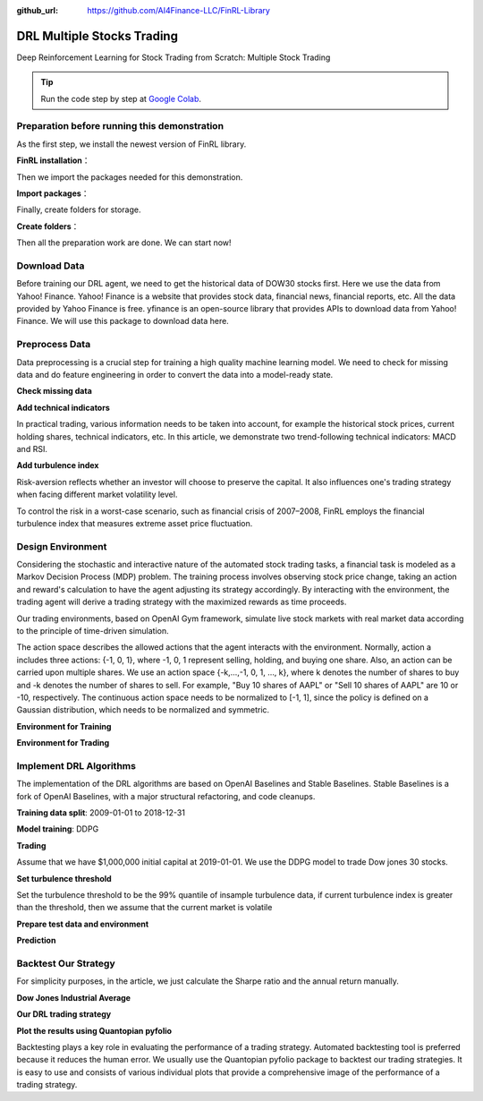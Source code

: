 :github_url: https://github.com/AI4Finance-LLC/FinRL-Library

DRL Multiple Stocks Trading
===============================

Deep Reinforcement Learning for Stock Trading from Scratch: Multiple Stock Trading


.. tip::

    Run the code step by step at `Google Colab`_.

    .. _Google Colab: https://colab.research.google.com/github/AI4Finance-Foundation/FinRL/blob/master/FinRL_StockTrading_NeurIPS_2018.ipynb



Preparation before running this demonstration
---------------------------------------
As the first step, we install the newest version of FinRL library.

**FinRL installation**：

.. code-block::
    :linenos:

    ## install finrl library
    !pip install git+https://github.com/AI4Finance-LLC/FinRL-Library.git

Then we import the packages needed for this demonstration.

**Import packages**：

.. code-block:: python
    :linenos:

    import pandas as pd
    import numpy as np
    import matplotlib
    import matplotlib.pyplot as plt
    # matplotlib.use('Agg')
    import datetime

    %matplotlib inline
    from finrl.apps import config
    from finrl.neo_finrl.preprocessor.yahoodownloader import YahooDownloader
    from finrl.neo_finrl.preprocessor.preprocessors import FeatureEngineer, data_split
    from finrl.neo_finrl.env_stock_trading.env_stocktrading import StockTradingEnv
    from finrl.drl_agents.stablebaselines3.models import DRLAgent

    from finrl.plot import backtest_stats, backtest_plot, get_daily_return, get_baseline
    from pprint import pprint

    import sys
    sys.path.append("../FinRL-Library")

    import itertools

Finally, create folders for storage.

**Create folders**：

.. code-block:: python
    :linenos:

    import os
    if not os.path.exists("./" + config.DATA_SAVE_DIR):
        os.makedirs("./" + config.DATA_SAVE_DIR)
    if not os.path.exists("./" + config.TRAINED_MODEL_DIR):
        os.makedirs("./" + config.TRAINED_MODEL_DIR)
    if not os.path.exists("./" + config.TENSORBOARD_LOG_DIR):
        os.makedirs("./" + config.TENSORBOARD_LOG_DIR)
    if not os.path.exists("./" + config.RESULTS_DIR):
        os.makedirs("./" + config.RESULTS_DIR)

Then all the preparation work are done. We can start now!

Download Data
---------------------------------------
Before training our DRL agent, we need to get the historical data of DOW30 stocks first. Here we use the data from Yahoo! Finance.
Yahoo! Finance is a website that provides stock data, financial news, financial reports, etc. All the data provided by Yahoo Finance is free. yfinance is an open-source library that provides APIs to download data from Yahoo! Finance. We will use this package to download data here.

.. code-block:: python
    :linenos:

    # Dow 30 constituents in 2021/10
    df = YahooDownloader(start_date = config.START_DATE,
                         end_date = config.END_DATE,
                         ticker_list = config.DOW_30_TICKER).fetch_data()

Preprocess Data
---------------------------------------

Data preprocessing is a crucial step for training a high quality machine learning model. We need to check for missing data and do feature engineering in order to convert the data into a model-ready state.


**Check missing data**

.. code-block:: python
    :linenos:

    # check missing data
    dow_30.isnull().values.any()



**Add technical indicators**

In practical trading, various information needs to be taken into account, for example the historical stock prices, current holding shares, technical indicators, etc. In this article, we demonstrate two trend-following technical indicators: MACD and RSI.


.. code-block:: python
    :linenos:

    def add_technical_indicator(df):
            """
            calcualte technical indicators
            use stockstats package to add technical inidactors
            :param data: (df) pandas dataframe
            :return: (df) pandas dataframe
            """
            stock = Sdf.retype(df.copy())
            stock['close'] = stock['adjcp']
            unique_ticker = stock.tic.unique()

            macd = pd.DataFrame()
            rsi = pd.DataFrame()

            #temp = stock[stock.tic == unique_ticker[0]]['macd']
            for i in range(len(unique_ticker)):
                ## macd
                temp_macd = stock[stock.tic == unique_ticker[i]]['macd']
                temp_macd = pd.DataFrame(temp_macd)
                macd = macd.append(temp_macd, ignore_index=True)
                ## rsi
                temp_rsi = stock[stock.tic == unique_ticker[i]]['rsi_30']
                temp_rsi = pd.DataFrame(temp_rsi)
                rsi = rsi.append(temp_rsi, ignore_index=True)

            df['macd'] = macd
            df['rsi'] = rsi
            return df


**Add turbulence index**

Risk-aversion reflects whether an investor will choose to preserve the capital. It also influences one's trading strategy when facing different market volatility level.

To control the risk in a worst-case scenario, such as financial crisis of 2007–2008, FinRL employs the financial turbulence index that measures extreme asset price fluctuation.

.. code-block:: python
    :linenos:

    def add_turbulence(df):
        """
        add turbulence index from a precalcualted dataframe
        :param data: (df) pandas dataframe
        :return: (df) pandas dataframe
        """
        turbulence_index = calcualte_turbulence(df)
        df = df.merge(turbulence_index, on='datadate')
        df = df.sort_values(['datadate','tic']).reset_index(drop=True)
        return df



    def calcualte_turbulence(df):
        """calculate turbulence index based on dow 30"""
        # can add other market assets

        df_price_pivot=df.pivot(index='datadate', columns='tic', values='adjcp')
        unique_date = df.datadate.unique()
        # start after a year
        start = 252
        turbulence_index = [0]*start
        #turbulence_index = [0]
        count=0
        for i in range(start,len(unique_date)):
            current_price = df_price_pivot[df_price_pivot.index == unique_date[i]]
            hist_price = df_price_pivot[[n in unique_date[0:i] for n in df_price_pivot.index ]]
            cov_temp = hist_price.cov()
            current_temp=(current_price - np.mean(hist_price,axis=0))
            temp = current_temp.values.dot(np.linalg.inv(cov_temp)).dot(current_temp.values.T)
            if temp>0:
                count+=1
                if count>2:
                    turbulence_temp = temp[0][0]
                else:
                    #avoid large outlier because of the calculation just begins
                    turbulence_temp=0
            else:
                turbulence_temp=0
            turbulence_index.append(turbulence_temp)


        turbulence_index = pd.DataFrame({'datadate':df_price_pivot.index,
                                         'turbulence':turbulence_index})
        return turbulence_index

Design Environment
---------------------------------------


Considering the stochastic and interactive nature of the automated stock trading tasks, a financial task is modeled as a Markov Decision Process (MDP) problem. The training process involves observing stock price change, taking an action and reward's calculation to have the agent adjusting its strategy accordingly. By interacting with the environment, the trading agent will derive a trading strategy with the maximized rewards as time proceeds.

Our trading environments, based on OpenAI Gym framework, simulate live stock markets with real market data according to the principle of time-driven simulation.

The action space describes the allowed actions that the agent interacts with the environment. Normally, action a includes three actions: {-1, 0, 1}, where -1, 0, 1 represent selling, holding, and buying one share. Also, an action can be carried upon multiple shares. We use an action space {-k,…,-1, 0, 1, …, k}, where k denotes the number of shares to buy and -k denotes the number of shares to sell. For example, "Buy 10 shares of AAPL" or "Sell 10 shares of AAPL" are 10 or -10, respectively. The continuous action space needs to be normalized to [-1, 1], since the policy is defined on a Gaussian distribution, which needs to be normalized and symmetric.


**Environment for Training**

.. code-block:: python
    :linenos:

    ## Environment for Training
    import numpy as np
    import pandas as pd
    from gym.utils import seeding
    import gym
    from gym import spaces
    import matplotlib
    matplotlib.use('Agg')
    import matplotlib.pyplot as plt

    # shares normalization factor
    # 100 shares per trade
    HMAX_NORMALIZE = 100
    # initial amount of money we have in our account
    INITIAL_ACCOUNT_BALANCE=1000000
    # total number of stocks in our portfolio
    STOCK_DIM = 30
    # transaction fee: 1/1000 reasonable percentage
    TRANSACTION_FEE_PERCENT = 0.001

    REWARD_SCALING = 1e-4


    class StockEnvTrain(gym.Env):
        """A stock trading environment for OpenAI gym"""
        metadata = {'render.modes': ['human']}

        def __init__(self, df,day = 0):
            #super(StockEnv, self).__init__()
            self.day = day
            self.df = df

            # action_space normalization and shape is STOCK_DIM
            self.action_space = spaces.Box(low = -1, high = 1,shape = (STOCK_DIM,))
            # Shape = 181: [Current Balance]+[prices 1-30]+[owned shares 1-30]
            # +[macd 1-30]+ [rsi 1-30] + [cci 1-30] + [adx 1-30]
            self.observation_space = spaces.Box(low=0, high=np.inf, shape = (121,))
            # load data from a pandas dataframe
            self.data = self.df.loc[self.day,:]
            self.terminal = False
            # initalize state
            self.state = [INITIAL_ACCOUNT_BALANCE] + \
                          self.data.adjcp.values.tolist() + \
                          [0]*STOCK_DIM + \
                          self.data.macd.values.tolist() + \
                          self.data.rsi.values.tolist()
                          #self.data.cci.values.tolist() + \
                          #self.data.adx.values.tolist()
            # initialize reward
            self.reward = 0
            self.cost = 0
            # memorize all the total balance change
            self.asset_memory = [INITIAL_ACCOUNT_BALANCE]
            self.rewards_memory = []
            self.trades = 0
            self._seed()

        def _sell_stock(self, index, action):
            # perform sell action based on the sign of the action
            if self.state[index+STOCK_DIM+1] > 0:
                #update balance
                self.state[0] += \
                self.state[index+1]*min(abs(action),self.state[index+STOCK_DIM+1]) * \
                 (1- TRANSACTION_FEE_PERCENT)

                self.state[index+STOCK_DIM+1] -= min(abs(action), self.state[index+STOCK_DIM+1])
                self.cost +=self.state[index+1]*min(abs(action),self.state[index+STOCK_DIM+1]) * \
                 TRANSACTION_FEE_PERCENT
                self.trades+=1
            else:
                pass

        def _buy_stock(self, index, action):
            # perform buy action based on the sign of the action
            available_amount = self.state[0] // self.state[index+1]
            # print('available_amount:{}'.format(available_amount))

            #update balance
            self.state[0] -= self.state[index+1]*min(available_amount, action)* \
                              (1+ TRANSACTION_FEE_PERCENT)

            self.state[index+STOCK_DIM+1] += min(available_amount, action)

            self.cost+=self.state[index+1]*min(available_amount, action)* \
                              TRANSACTION_FEE_PERCENT
            self.trades+=1

        def step(self, actions):
            # print(self.day)
            self.terminal = self.day >= len(self.df.index.unique())-1
            # print(actions)

            if self.terminal:
                plt.plot(self.asset_memory,'r')
                plt.savefig('account_value_train.png')
                plt.close()
                end_total_asset = self.state[0]+ \
                sum(np.array(self.state[1:(STOCK_DIM+1)])*np.array(self.state[(STOCK_DIM+1):(STOCK_DIM*2+1)]))
                print("previous_total_asset:{}".format(self.asset_memory[0]))

                print("end_total_asset:{}".format(end_total_asset))
                df_total_value = pd.DataFrame(self.asset_memory)
                df_total_value.to_csv('account_value_train.csv')
                print("total_reward:{}".format(self.state[0]+sum(np.array(self.state[1:(STOCK_DIM+1)])*np.array(self.state[(STOCK_DIM+1):61]))- INITIAL_ACCOUNT_BALANCE ))
                print("total_cost: ", self.cost)
                print("total_trades: ", self.trades)
                df_total_value.columns = ['account_value']
                df_total_value['daily_return']=df_total_value.pct_change(1)
                sharpe = (252**0.5)*df_total_value['daily_return'].mean()/ \
                      df_total_value['daily_return'].std()
                print("Sharpe: ",sharpe)
                print("=================================")
                df_rewards = pd.DataFrame(self.rewards_memory)
                df_rewards.to_csv('account_rewards_train.csv')

                return self.state, self.reward, self.terminal,{}

            else:
                actions = actions * HMAX_NORMALIZE

                begin_total_asset = self.state[0]+ \
                sum(np.array(self.state[1:(STOCK_DIM+1)])*np.array(self.state[(STOCK_DIM+1):61]))
                #print("begin_total_asset:{}".format(begin_total_asset))

                argsort_actions = np.argsort(actions)

                sell_index = argsort_actions[:np.where(actions < 0)[0].shape[0]]
                buy_index = argsort_actions[::-1][:np.where(actions > 0)[0].shape[0]]

                for index in sell_index:
                    # print('take sell action'.format(actions[index]))
                    self._sell_stock(index, actions[index])

                for index in buy_index:
                    # print('take buy action: {}'.format(actions[index]))
                    self._buy_stock(index, actions[index])

                self.day += 1
                self.data = self.df.loc[self.day,:]
                #load next state
                # print("stock_shares:{}".format(self.state[29:]))
                self.state =  [self.state[0]] + \
                        self.data.adjcp.values.tolist() + \
                        list(self.state[(STOCK_DIM+1):61]) + \
                        self.data.macd.values.tolist() + \
                        self.data.rsi.values.tolist()

                end_total_asset = self.state[0]+ \
                sum(np.array(self.state[1:(STOCK_DIM+1)])*np.array(self.state[(STOCK_DIM+1):61]))

                #print("end_total_asset:{}".format(end_total_asset))

                self.reward = end_total_asset - begin_total_asset
                self.rewards_memory.append(self.reward)

                self.reward = self.reward * REWARD_SCALING
                # print("step_reward:{}".format(self.reward))

                self.asset_memory.append(end_total_asset)


            return self.state, self.reward, self.terminal, {}

        def reset(self):
            self.asset_memory = [INITIAL_ACCOUNT_BALANCE]
            self.day = 0
            self.data = self.df.loc[self.day,:]
            self.cost = 0
            self.trades = 0
            self.terminal = False
            self.rewards_memory = []
            #initiate state
            self.state = [INITIAL_ACCOUNT_BALANCE] + \
                          self.data.adjcp.values.tolist() + \
                          [0]*STOCK_DIM + \
                          self.data.macd.values.tolist() + \
                          self.data.rsi.values.tolist()
            return self.state

        def render(self, mode='human'):
            return self.state

        def _seed(self, seed=None):
            self.np_random, seed = seeding.np_random(seed)
            return [seed]


**Environment for Trading**

.. code-block:: python
    :linenos:

    ## Environment for Trading
    import numpy as np
    import pandas as pd
    from gym.utils import seeding
    import gym
    from gym import spaces
    import matplotlib
    matplotlib.use('Agg')
    import matplotlib.pyplot as plt

    # shares normalization factor
    # 100 shares per trade
    HMAX_NORMALIZE = 100
    # initial amount of money we have in our account
    INITIAL_ACCOUNT_BALANCE=1000000
    # total number of stocks in our portfolio
    STOCK_DIM = 30
    # transaction fee: 1/1000 reasonable percentage
    TRANSACTION_FEE_PERCENT = 0.001

    # turbulence index: 90-150 reasonable threshold
    #TURBULENCE_THRESHOLD = 140
    REWARD_SCALING = 1e-4

    class StockEnvTrade(gym.Env):
        """A stock trading environment for OpenAI gym"""
        metadata = {'render.modes': ['human']}

        def __init__(self, df,day = 0,turbulence_threshold=140):
            #super(StockEnv, self).__init__()
            #money = 10 , scope = 1
            self.day = day
            self.df = df
            # action_space normalization and shape is STOCK_DIM
            self.action_space = spaces.Box(low = -1, high = 1,shape = (STOCK_DIM,))
            # Shape = 181: [Current Balance]+[prices 1-30]+[owned shares 1-30]
            # +[macd 1-30]+ [rsi 1-30] + [cci 1-30] + [adx 1-30]
            self.observation_space = spaces.Box(low=0, high=np.inf, shape = (121,))
            # load data from a pandas dataframe
            self.data = self.df.loc[self.day,:]
            self.terminal = False
            self.turbulence_threshold = turbulence_threshold
            # initalize state
            self.state = [INITIAL_ACCOUNT_BALANCE] + \
                          self.data.adjcp.values.tolist() + \
                          [0]*STOCK_DIM + \
                          self.data.macd.values.tolist() + \
                          self.data.rsi.values.tolist()

            # initialize reward
            self.reward = 0
            self.turbulence = 0
            self.cost = 0
            self.trades = 0
            # memorize all the total balance change
            self.asset_memory = [INITIAL_ACCOUNT_BALANCE]
            self.rewards_memory = []
            self.actions_memory=[]
            self.date_memory=[]
            self._seed()


        def _sell_stock(self, index, action):
            # perform sell action based on the sign of the action
            if self.turbulence<self.turbulence_threshold:
                if self.state[index+STOCK_DIM+1] > 0:
                    #update balance
                    self.state[0] += \
                    self.state[index+1]*min(abs(action),self.state[index+STOCK_DIM+1]) * \
                     (1- TRANSACTION_FEE_PERCENT)

                    self.state[index+STOCK_DIM+1] -= min(abs(action), self.state[index+STOCK_DIM+1])
                    self.cost +=self.state[index+1]*min(abs(action),self.state[index+STOCK_DIM+1]) * \
                     TRANSACTION_FEE_PERCENT
                    self.trades+=1
                else:
                    pass
            else:
                # if turbulence goes over threshold, just clear out all positions
                if self.state[index+STOCK_DIM+1] > 0:
                    #update balance
                    self.state[0] += self.state[index+1]*self.state[index+STOCK_DIM+1]* \
                                  (1- TRANSACTION_FEE_PERCENT)
                    self.state[index+STOCK_DIM+1] =0
                    self.cost += self.state[index+1]*self.state[index+STOCK_DIM+1]* \
                                  TRANSACTION_FEE_PERCENT
                    self.trades+=1
                else:
                    pass

        def _buy_stock(self, index, action):
            # perform buy action based on the sign of the action
            if self.turbulence< self.turbulence_threshold:
                available_amount = self.state[0] // self.state[index+1]
                # print('available_amount:{}'.format(available_amount))

                #update balance
                self.state[0] -= self.state[index+1]*min(available_amount, action)* \
                                  (1+ TRANSACTION_FEE_PERCENT)

                self.state[index+STOCK_DIM+1] += min(available_amount, action)

                self.cost+=self.state[index+1]*min(available_amount, action)* \
                                  TRANSACTION_FEE_PERCENT
                self.trades+=1
            else:
                # if turbulence goes over threshold, just stop buying
                pass

        def step(self, actions):
            # print(self.day)
            self.terminal = self.day >= len(self.df.index.unique())-1
            # print(actions)

            if self.terminal:
                plt.plot(self.asset_memory,'r')
                plt.savefig('account_value_trade.png')
                plt.close()

                df_date = pd.DataFrame(self.date_memory)
                df_date.columns = ['datadate']
                df_date.to_csv('df_date.csv')


                df_actions = pd.DataFrame(self.actions_memory)
                df_actions.columns = self.data.tic.values
                df_actions.index = df_date.datadate
                df_actions.to_csv('df_actions.csv')

                df_total_value = pd.DataFrame(self.asset_memory)
                df_total_value.to_csv('account_value_trade.csv')
                end_total_asset = self.state[0]+ \
                sum(np.array(self.state[1:(STOCK_DIM+1)])*np.array(self.state[(STOCK_DIM+1):(STOCK_DIM*2+1)]))
                print("previous_total_asset:{}".format(self.asset_memory[0]))

                print("end_total_asset:{}".format(end_total_asset))
                print("total_reward:{}".format(self.state[0]+sum(np.array(self.state[1:(STOCK_DIM+1)])*np.array(self.state[(STOCK_DIM+1):61]))- self.asset_memory[0] ))
                print("total_cost: ", self.cost)
                print("total trades: ", self.trades)

                df_total_value.columns = ['account_value']
                df_total_value['daily_return']=df_total_value.pct_change(1)
                sharpe = (252**0.5)*df_total_value['daily_return'].mean()/ \
                      df_total_value['daily_return'].std()
                print("Sharpe: ",sharpe)

                df_rewards = pd.DataFrame(self.rewards_memory)
                df_rewards.to_csv('account_rewards_trade.csv')

                # print('total asset: {}'.format(self.state[0]+ sum(np.array(self.state[1:29])*np.array(self.state[29:]))))
                #with open('obs.pkl', 'wb') as f:
                #    pickle.dump(self.state, f)

                return self.state, self.reward, self.terminal,{}

            else:
                # print(np.array(self.state[1:29]))
                self.date_memory.append(self.data.datadate.unique())

                #print(self.data)
                actions = actions * HMAX_NORMALIZE
                if self.turbulence>=self.turbulence_threshold:
                    actions=np.array([-HMAX_NORMALIZE]*STOCK_DIM)
                self.actions_memory.append(actions)

                #actions = (actions.astype(int))

                begin_total_asset = self.state[0]+ \
                sum(np.array(self.state[1:(STOCK_DIM+1)])*np.array(self.state[(STOCK_DIM+1):(STOCK_DIM*2+1)]))
                #print("begin_total_asset:{}".format(begin_total_asset))

                argsort_actions = np.argsort(actions)
                #print(argsort_actions)

                sell_index = argsort_actions[:np.where(actions < 0)[0].shape[0]]
                buy_index = argsort_actions[::-1][:np.where(actions > 0)[0].shape[0]]

                for index in sell_index:
                    # print('take sell action'.format(actions[index]))
                    self._sell_stock(index, actions[index])

                for index in buy_index:
                    # print('take buy action: {}'.format(actions[index]))
                    self._buy_stock(index, actions[index])

                self.day += 1
                self.data = self.df.loc[self.day,:]
                self.turbulence = self.data['turbulence'].values[0]
                #print(self.turbulence)
                #load next state
                # print("stock_shares:{}".format(self.state[29:]))
                self.state =  [self.state[0]] + \
                        self.data.adjcp.values.tolist() + \
                        list(self.state[(STOCK_DIM+1):(STOCK_DIM*2+1)]) + \
                        self.data.macd.values.tolist() + \
                        self.data.rsi.values.tolist()

                end_total_asset = self.state[0]+ \
                sum(np.array(self.state[1:(STOCK_DIM+1)])*np.array(self.state[(STOCK_DIM+1):(STOCK_DIM*2+1)]))

                #print("end_total_asset:{}".format(end_total_asset))

                self.reward = end_total_asset - begin_total_asset
                self.rewards_memory.append(self.reward)

                self.reward = self.reward * REWARD_SCALING

                self.asset_memory.append(end_total_asset)

            return self.state, self.reward, self.terminal, {}

        def reset(self):
            self.asset_memory = [INITIAL_ACCOUNT_BALANCE]
            self.day = 0
            self.data = self.df.loc[self.day,:]
            self.turbulence = 0
            self.cost = 0
            self.trades = 0
            self.terminal = False
            #self.iteration=self.iteration
            self.rewards_memory = []
            self.actions_memory=[]
            self.date_memory=[]
            #initiate state
            self.state = [INITIAL_ACCOUNT_BALANCE] + \
                          self.data.adjcp.values.tolist() + \
                          [0]*STOCK_DIM + \
                          self.data.macd.values.tolist() + \
                          self.data.rsi.values.tolist()

            return self.state

        def render(self, mode='human',close=False):
            return self.state


        def _seed(self, seed=None):
            self.np_random, seed = seeding.np_random(seed)
            return [seed]


Implement DRL Algorithms
-------------------------------------

The implementation of the DRL algorithms are based on OpenAI Baselines and Stable Baselines. Stable Baselines is a fork of OpenAI Baselines, with a major structural refactoring, and code cleanups.


**Training data split**: 2009-01-01 to 2018-12-31

.. code-block:: python
    :linenos:

    def data_split(df,start,end):
        """
        split the dataset into training or testing using date
        :param data: (df) pandas dataframe, start, end
        :return: (df) pandas dataframe
        """
        data = df[(df.datadate >= start) & (df.datadate < end)]
        data=data.sort_values(['datadate','tic'],ignore_index=True)
        data.index = data.datadate.factorize()[0]
        return data


**Model training**: DDPG

.. code-block:: python
    :linenos:

    ## tensorboard --logdir ./multiple_stock_tensorboard/
    # add noise to the action in DDPG helps in learning for better exploration
    n_actions = env_train.action_space.shape[-1]
    param_noise = None
    action_noise = OrnsteinUhlenbeckActionNoise(mean=np.zeros(n_actions), sigma=float(0.5) * np.ones(n_actions))

    # model settings
    model_ddpg = DDPG('MlpPolicy',
                       env_train,
                       batch_size=64,
                       buffer_size=100000,
                       param_noise=param_noise,
                       action_noise=action_noise,
                       verbose=0,
                       tensorboard_log="./multiple_stock_tensorboard/")

    ## 250k timesteps: took about 20 mins to finish
    model_ddpg.learn(total_timesteps=250000, tb_log_name="DDPG_run_1")


**Trading**

Assume that we have $1,000,000 initial capital at 2019-01-01. We use the DDPG model to trade Dow jones 30 stocks.

**Set turbulence threshold**

Set the turbulence threshold to be the 99% quantile of insample turbulence data, if current turbulence index is greater than the threshold, then we assume that the current market is volatile

.. code-block:: python
    :linenos:

    insample_turbulence = dow_30[(dow_30.datadate<'2019-01-01') & (dow_30.datadate>='2009-01-01')]
    insample_turbulence = insample_turbulence.drop_duplicates(subset=['datadate'])

**Prepare test data and environment**

.. code-block:: python
    :linenos:

    # test data
    test = data_split(dow_30, start='2019-01-01', end='2020-10-30')
    # testing env
    env_test = DummyVecEnv([lambda: StockEnvTrade(test, turbulence_threshold=insample_turbulence_threshold)])
    obs_test = env_test.reset()

**Prediction**

.. code-block:: python
    :linenos:

    def DRL_prediction(model, data, env, obs):
        print("==============Model Prediction===========")
        for i in range(len(data.index.unique())):
            action, _states = model.predict(obs)
            obs, rewards, dones, info = env.step(action)
            env.render()


Backtest Our Strategy
---------------------------------

For simplicity purposes, in the article, we just calculate the Sharpe ratio and the annual return manually.

.. code-block:: python
    :linenos:

    def backtest_strat(df):
        strategy_ret= df.copy()
        strategy_ret['Date'] = pd.to_datetime(strategy_ret['Date'])
        strategy_ret.set_index('Date', drop = False, inplace = True)
        strategy_ret.index = strategy_ret.index.tz_localize('UTC')
        del strategy_ret['Date']
        ts = pd.Series(strategy_ret['daily_return'].values, index=strategy_ret.index)
        return ts


**Dow Jones Industrial Average**

.. code-block:: python
    :linenos:

    def get_buy_and_hold_sharpe(test):
        test['daily_return']=test['adjcp'].pct_change(1)
        sharpe = (252**0.5)*test['daily_return'].mean()/ \
        test['daily_return'].std()
        annual_return = ((test['daily_return'].mean()+1)**252-1)*100
        print("annual return: ", annual_return)

        print("sharpe ratio: ", sharpe)
        #return sharpe


**Our DRL trading strategy**

.. code-block:: python
    :linenos:

    def get_daily_return(df):
        df['daily_return']=df.account_value.pct_change(1)
        #df=df.dropna()
        sharpe = (252**0.5)*df['daily_return'].mean()/ \
        df['daily_return'].std()

        annual_return = ((df['daily_return'].mean()+1)**252-1)*100
        print("annual return: ", annual_return)
        print("sharpe ratio: ", sharpe)
        return df

**Plot the results using Quantopian pyfolio**

Backtesting plays a key role in evaluating the performance of a trading strategy. Automated backtesting tool is preferred because it reduces the human error. We usually use the Quantopian pyfolio package to backtest our trading strategies. It is easy to use and consists of various individual plots that provide a comprehensive image of the performance of a trading strategy.

.. code-block:: python
    :linenos:

    %matplotlib inline
    with pyfolio.plotting.plotting_context(font_scale=1.1):
        pyfolio.create_full_tear_sheet(returns = DRL_strat,
                                       benchmark_rets=dow_strat, set_context=False)
